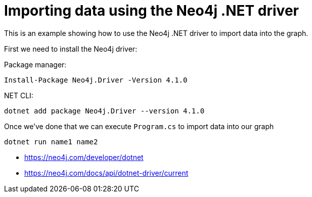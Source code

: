 = Importing data using the Neo4j .NET driver

This is an example showing how to use the Neo4j .NET driver to import data into the graph.

First we need to install the Neo4j driver:

Package manager:

```
Install-Package Neo4j.Driver -Version 4.1.0
```

.NET CLI:

```
dotnet add package Neo4j.Driver --version 4.1.0
```

Once we've done that we can execute `Program.cs` to import data into our graph

```
dotnet run name1 name2
```

* https://neo4j.com/developer/dotnet
* https://neo4j.com/docs/api/dotnet-driver/current
